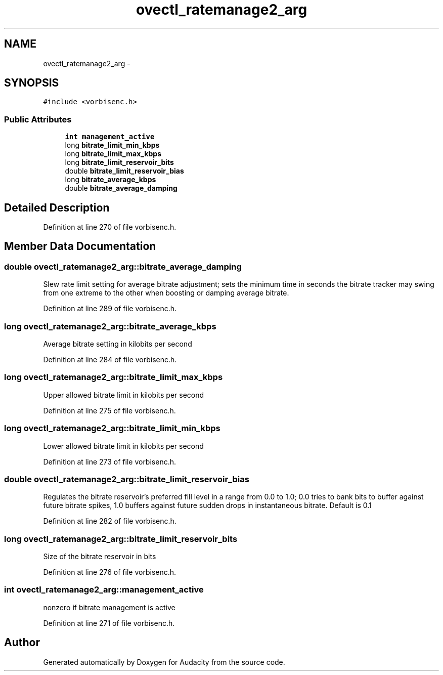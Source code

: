 .TH "ovectl_ratemanage2_arg" 3 "Thu Apr 28 2016" "Audacity" \" -*- nroff -*-
.ad l
.nh
.SH NAME
ovectl_ratemanage2_arg \- 
.SH SYNOPSIS
.br
.PP
.PP
\fC#include <vorbisenc\&.h>\fP
.SS "Public Attributes"

.in +1c
.ti -1c
.RI "\fBint\fP \fBmanagement_active\fP"
.br
.ti -1c
.RI "long \fBbitrate_limit_min_kbps\fP"
.br
.ti -1c
.RI "long \fBbitrate_limit_max_kbps\fP"
.br
.ti -1c
.RI "long \fBbitrate_limit_reservoir_bits\fP"
.br
.ti -1c
.RI "double \fBbitrate_limit_reservoir_bias\fP"
.br
.ti -1c
.RI "long \fBbitrate_average_kbps\fP"
.br
.ti -1c
.RI "double \fBbitrate_average_damping\fP"
.br
.in -1c
.SH "Detailed Description"
.PP 
Definition at line 270 of file vorbisenc\&.h\&.
.SH "Member Data Documentation"
.PP 
.SS "double ovectl_ratemanage2_arg::bitrate_average_damping"
Slew rate limit setting for average bitrate adjustment; sets the minimum time in seconds the bitrate tracker may swing from one extreme to the other when boosting or damping average bitrate\&. 
.PP
Definition at line 289 of file vorbisenc\&.h\&.
.SS "long ovectl_ratemanage2_arg::bitrate_average_kbps"
Average bitrate setting in kilobits per second 
.PP
Definition at line 284 of file vorbisenc\&.h\&.
.SS "long ovectl_ratemanage2_arg::bitrate_limit_max_kbps"
Upper allowed bitrate limit in kilobits per second 
.PP
Definition at line 275 of file vorbisenc\&.h\&.
.SS "long ovectl_ratemanage2_arg::bitrate_limit_min_kbps"
Lower allowed bitrate limit in kilobits per second 
.PP
Definition at line 273 of file vorbisenc\&.h\&.
.SS "double ovectl_ratemanage2_arg::bitrate_limit_reservoir_bias"
Regulates the bitrate reservoir's preferred fill level in a range from 0\&.0 to 1\&.0; 0\&.0 tries to bank bits to buffer against future bitrate spikes, 1\&.0 buffers against future sudden drops in instantaneous bitrate\&. Default is 0\&.1 
.PP
Definition at line 282 of file vorbisenc\&.h\&.
.SS "long ovectl_ratemanage2_arg::bitrate_limit_reservoir_bits"
Size of the bitrate reservoir in bits 
.PP
Definition at line 276 of file vorbisenc\&.h\&.
.SS "\fBint\fP ovectl_ratemanage2_arg::management_active"
nonzero if bitrate management is active 
.PP
Definition at line 271 of file vorbisenc\&.h\&.

.SH "Author"
.PP 
Generated automatically by Doxygen for Audacity from the source code\&.
